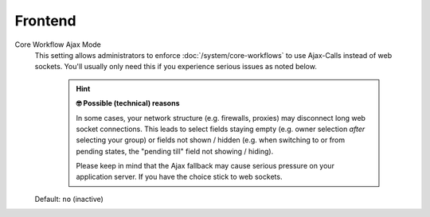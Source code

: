 Frontend
********
.. _core-workflow-ajax-mode:

Core Workflow Ajax Mode
   This setting allows administrators to enforce :doc:`/system/core-workflows`
   to use Ajax-Calls instead of web sockets. You'll usually only need this if
   you experience serious issues as noted below.

      .. hint:: **🤓 Possible (technical) reasons**

         In some cases, your network structure (e.g. firewalls, proxies)
         may disconnect long web socket connections. This leads to
         select fields staying empty (e.g. owner selection *after* selecting
         your group) or fields not shown / hidden (e.g. when switching to
         or from pending states, the "pending till" field not showing / hiding).

         Please keep in mind that the Ajax fallback may cause serious
         pressure on your application server. If you have the choice stick to
         web sockets.

   Default: ``no`` (inactive)
